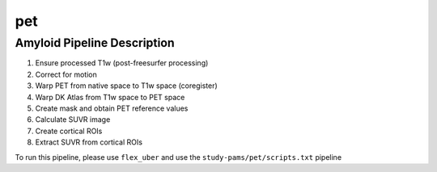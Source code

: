 .. _pet:

pet
=====

Amyloid Pipeline Description
-----

#. Ensure processed T1w (post-freesurfer processing)

#. Correct for motion

#. Warp PET from native space to T1w space (coregister)

#. Warp DK Atlas from T1w space to PET space

#. Create mask and obtain PET reference values

#. Calculate SUVR image

#. Create cortical ROIs

#. Extract SUVR from cortical ROIs

To run this pipeline, please use ``flex_uber`` and use the ``study-pams/pet/scripts.txt`` pipeline
